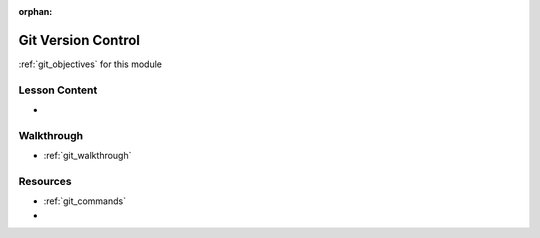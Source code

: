 .. 
  TODO:
  split slides from https://education.launchcode.org/gis-devops-slides/week1/day1.html


:orphan:

.. _git_index:

===================
Git Version Control
===================

:ref:`git_objectives` for this module

Lesson Content
==============

- 

Walkthrough
===========

- :ref:`git_walkthrough`

Resources
=========

- :ref:`git_commands`
-
